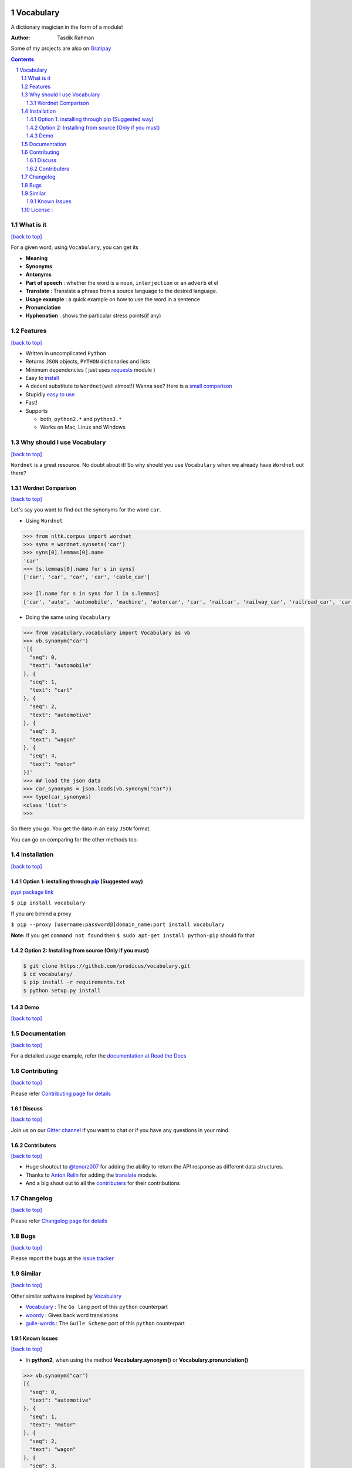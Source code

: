 .. figure:: http://i.imgur.com/ddxYie4.jpg
   :alt:

Vocabulary
==========

|PyPI version| |License| |Python Versions| |Build Status| |Requirements Status| |Gitter chat|

A dictionary magician in the form of a module!

:Author: Tasdik Rahman

|Paypal badge|

|Instamojo|

Some of my projects are also on `Gratipay <https://gratipay.com/~prodicus/>`__

.. contents::
    :backlinks: none

.. sectnum::

What is it
----------
`[back to top] <https://github.com/prodicus/vocabulary#vocabulary>`__

For a given word, using ``Vocabulary``, you can get its

-  **Meaning**
-  **Synonyms**
-  **Antonyms**
-  **Part of speech** : whether the word is a ``noun``, ``interjection``
   or an ``adverb`` et el
-  **Translate** : Translate a phrase from a source language to the desired language.
-  **Usage example** : a quick example on how to use the word in a
   sentence
-  **Pronunciation**
-  **Hyphenation** : shows the particular stress points(if any)

Features
--------
`[back to top] <https://github.com/prodicus/vocabulary#vocabulary>`__

-  Written in uncomplicated ``Python``
-  Returns ``JSON`` objects, ``PYTHON`` dictionaries and lists
-  Minimum dependencies ( just uses `requests <https://github.com/kennethreitz/requests>`__ module )
-  Easy to
   `install <https://github.com/prodicus/vocabulary#installation>`__
-  A decent substitute to ``Wordnet``\ (well almost!) Wanna see? Here is
   a `small comparison <#wordnet-comparison>`__
-  Stupidly `easy to
   use <https://github.com/prodicus/vocabulary#usage>`__
-  Fast!
-  Supports

   -  both, ``python2.*`` and ``python3.*``
   -  Works on Mac, Linux and Windows

Why should I use Vocabulary
---------------------------
`[back to top] <https://github.com/prodicus/vocabulary#vocabulary>`__

``Wordnet`` is a great resource. No doubt about it! So why should you
use ``Vocabulary`` when we already have ``Wordnet`` out there?

Wordnet Comparison
~~~~~~~~~~~~~~~~~~
`[back to top] <https://github.com/prodicus/vocabulary#vocabulary>`__

Let's say you want to find out the synonyms for the word ``car``.

-  Using ``Wordnet``

.. code:: python

    >>> from nltk.corpus import wordnet
    >>> syns = wordnet.synsets('car')
    >>> syns[0].lemmas[0].name
    'car'
    >>> [s.lemmas[0].name for s in syns]
    ['car', 'car', 'car', 'car', 'cable_car']

    >>> [l.name for s in syns for l in s.lemmas]
    ['car', 'auto', 'automobile', 'machine', 'motorcar', 'car', 'railcar', 'railway_car', 'railroad_car', 'car', 'gondola', 'car', 'elevator_car', 'cable_car', 'car']

-  Doing the same using ``Vocabulary``

.. code:: python

    >>> from vocabulary.vocabulary import Vocabulary as vb
    >>> vb.synonym("car")
    '[{
      "seq": 0,
      "text": "automobile"
    }, {
      "seq": 1,
      "text": "cart"
    }, {
      "seq": 2,
      "text": "automotive"
    }, {
      "seq": 3,
      "text": "wagon"
    }, {
      "seq": 4,
      "text": "motor"
    }]'
    >>> ## load the json data
    >>> car_synonyms = json.loads(vb.synonym("car"))
    >>> type(car_synonyms)
    <class 'list'>
    >>>

So there you go. You get the data in an easy ``JSON`` format.

You can go on comparing for the other methods too.

Installation
------------
`[back to top] <https://github.com/prodicus/vocabulary#vocabulary>`__

Option 1: installing through `pip <https://pypi.python.org/pypi/vocabulary>`__ (Suggested way)
~~~~~~~~~~~~~~~~~~~~~~~~~~~~~~~~~~~~~~~~~~~~~~~~~~~~~~~~~~~~~~~~~~~~~~~~~~~~~~~~~~~~~~~~~~~~~~

`pypi package link <https://pypi.python.org/pypi/vocabulary>`__

``$ pip install vocabulary``

If you are behind a proxy

``$ pip --proxy [username:password@]domain_name:port install vocabulary``

**Note:** If you get ``command not found`` then
``$ sudo apt-get install python-pip`` should fix that

Option 2: Installing from source (Only if you must)
~~~~~~~~~~~~~~~~~~~~~~~~~~~~~~~~~~~~~~~~~~~~~~~~~~~

.. code:: bash

    $ git clone https://github.com/prodicus/vocabulary.git
    $ cd vocabulary/
    $ pip install -r requirements.txt
    $ python setup.py install


Demo
~~~~
`[back to top] <https://github.com/prodicus/vocabulary#vocabulary>`__

.. figure:: https://raw.githubusercontent.com/prodicus/vocabulary/master/assets/usage.gif
   :alt: Demo link

.. figure:: https://raw.githubusercontent.com/prodicus/vocabulary/master/assets/usage-format.gif
    :alt: Demo link

Documentation
-------------
`[back to top] <https://github.com/prodicus/vocabulary#vocabulary>`__

For a detailed usage example, refer the `documentation at Read the Docs <http://vocabulary.readthedocs.org/en/latest/>`__

Contributing
------------
`[back to top] <https://github.com/prodicus/vocabulary#vocabulary>`__

Please refer `Contributing page for details <https://github.com/prodicus/vocabulary/blob/master/CONTRIBUTING.rst>`__


Discuss
~~~~~~~
`[back to top] <https://github.com/prodicus/vocabulary#vocabulary>`__

Join us on our `Gitter channel <https://gitter.im/prodicus/vocabulary>`__
if you want to chat or if you have any questions in your mind.

Contributers
~~~~~~~~~~~~
`[back to top] <https://github.com/prodicus/vocabulary#vocabulary>`__

-  Huge shoutout to `@tenorz007 <https://github.com/tenorz007>`__ for adding the ability to return the API response as different data structures.
-  Thanks to `Anton Relin <https://github.com/relisher>`__ for adding the `translate <https://github.com/prodicus/vocabulary/blob/master/vocabulary/vocabulary.py#L218>`__ module.
- And a big shout out to all the `contributers <https://github.com/prodicus/vocabulary/graphs/contributors>`__ for their contributions

Changelog
---------
`[back to top] <https://github.com/prodicus/vocabulary#vocabulary>`__

Please refer `Changelog page for details <https://github.com/prodicus/vocabulary/blob/master/CHANGELOG.rst>`__

Bugs
----
`[back to top] <https://github.com/prodicus/vocabulary#vocabulary>`__

Please report the bugs at the `issue
tracker <https://github.com/prodicus/vocabulary/issues>`__

Similar
-------
`[back to top] <https://github.com/prodicus/vocabulary#vocabulary>`__

Other similar software inspired by `Vocabulary <https://github.com/prodicus/vocabulary>`__

-  `Vocabulary <https://github.com/karan/vocabulary>`__ : The ``Go lang`` port of this ``python`` counterpart
-  `woordy <https://github.com/alephmelo/woordy>`__ : Gives back word translations
-  `guile-words <http://pasoev.github.io/words/>`__ : The ``Guile Scheme`` port of this ``python`` counterpart

Known Issues
~~~~~~~~~~~~
`[back to top] <https://github.com/prodicus/vocabulary#vocabulary>`__

-  In **python2**, when using the method **Vocabulary.synonym()** or **Vocabulary.pronunciation()**

.. code:: python

    >>> vb.synonym("car")
    [{
      "seq": 0,
      "text": "automotive"
    }, {
      "seq": 1,
      "text": "motor"
    }, {
      "seq": 2,
      "text": "wagon"
    }, {
      "seq": 3,
      "text": "cart"
    }, {
      "seq": 4,
      "text": "automobile"
    }]
    >>> type(vb.pronunciation("hippopotamus"))
    <class 'list'>
    >>> json.dumps(vb.pronunciation("hippopotamus"))
    '[{"raw": "(h\\u012dp\\u02cc\\u0259-p\\u014ft\\u02c8\\u0259-m\\u0259s)", "rawType": "ahd-legacy", "seq": 0}, {"raw": "HH IH2 P AH0 P AA1 T AH0 M AH0 S", "rawType": "arpabet", "seq": 1}]'
    >>>

You are being returned a ``list`` object instead of a ``JSON`` object.
When returning the latter, there are some ``unicode`` issues. A fix for
this will be released soon.

I may suggest `python-ftfy <https://github.com/LuminosoInsight/python-ftfy>`__ which can help you in this matter.


License :
---------
`[back to top] <https://github.com/prodicus/vocabulary#vocabulary>`__

Built with ♥ by `Tasdik Rahman <http://tasdikrahman.me/>`__ under the `MIT License <http://prodicus.mit-license.org/>`__ ©

You can find a copy of the License at http://prodicus.mit-license.org/

.. |PyPI version| image:: https://img.shields.io/pypi/v/Vocabulary.svg
   :target: https://pypi.python.org/pypi/Vocabulary/1.0.2
.. |License| image:: https://img.shields.io/pypi/l/vocabulary.svg
   :target: https://github.com/prodicus/vocabulary/blob/master/LICENSE
.. |Python Versions| image:: https://img.shields.io/pypi/pyversions/Vocabulary.svg
.. |Build Status| image:: https://travis-ci.org/prodicus/vocabulary.svg?branch=master
   :target: https://travis-ci.org/prodicus/vocabulary
.. |Gitter chat| image:: https://img.shields.io/gitter/room/gitterHQ/gitter.svg
   :alt: Join the chat at https://gitter.im/prodicus/vocabulary
   :target: https://gitter.im/prodicus/vocabulary?utm_source=badge&utm_medium=badge&utm_campaign=pr-badge&utm_content=badge
.. |Requirements Status| image:: https://requires.io/github/prodicus/vocabulary/requirements.svg?branch=master
   :target: https://requires.io/github/prodicus/vocabulary/requirements/?branch=master
.. |Paypal badge| image:: https://tuxtricks.files.wordpress.com/2016/12/donate.png
   :target: https://www.paypal.me/tasdikrahman
.. |Instamojo| image:: https://www.instamojo.com/blog/wp-content/uploads/2017/01/instamojo-91.png
   :target: https://www.instamojo.com/@tasdikrahman


